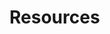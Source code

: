 #+HUGO_BASE_DIR: ../..
#+HUGO_SECTION: resources
#+HUGO_WEIGHT: 1

* Resources
:PROPERTIES:
:EXPORT_HUGO_CUSTOM_FRONT_MATTER: :bookFlatSection true
:EXPORT_FILE_NAME: _index
:END:

